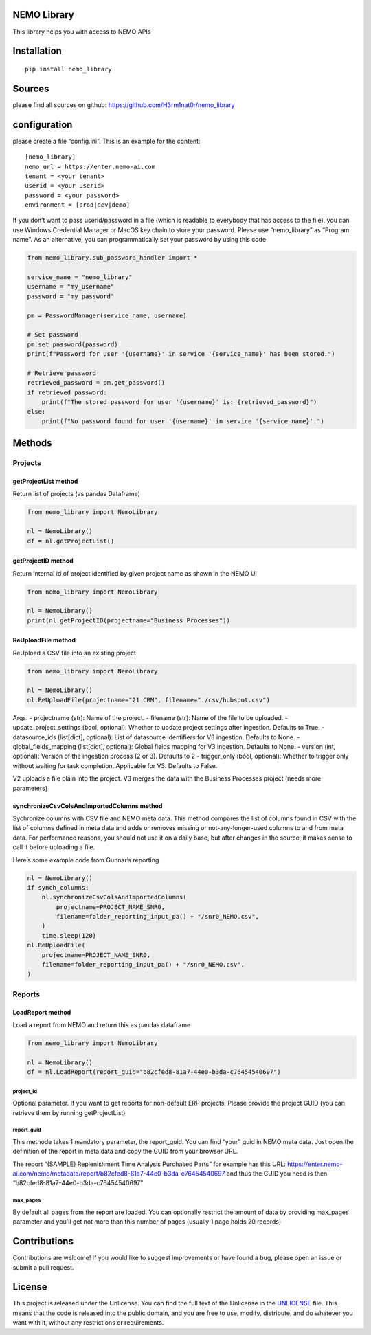 NEMO Library
============

This library helps you with access to NEMO APIs

Installation
============

::

   pip install nemo_library

Sources
=======

please find all sources on github:
https://github.com/H3rm1nat0r/nemo_library

configuration
=============

please create a file “config.ini”. This is an example for the content:

::

   [nemo_library]
   nemo_url = https://enter.nemo-ai.com
   tenant = <your tenant>
   userid = <your userid>
   password = <your password>
   environment = [prod|dev|demo]

If you don’t want to pass userid/password in a file (which is readable
to everybody that has access to the file), you can use Windows
Credential Manager or MacOS key chain to store your password. Please use
“nemo_library” as “Program name”. As an alternative, you can
programmatically set your password by using this code

.. code:: python

   from nemo_library.sub_password_handler import *

   service_name = "nemo_library"
   username = "my_username"
   password = "my_password"

   pm = PasswordManager(service_name, username)

   # Set password
   pm.set_password(password)
   print(f"Password for user '{username}' in service '{service_name}' has been stored.")

   # Retrieve password
   retrieved_password = pm.get_password()
   if retrieved_password:
       print(f"The stored password for user '{username}' is: {retrieved_password}")
   else:
       print(f"No password found for user '{username}' in service '{service_name}'.")

Methods
=======

Projects
--------

getProjectList method
~~~~~~~~~~~~~~~~~~~~~

Return list of projects (as pandas Dataframe)

.. code:: python

   from nemo_library import NemoLibrary

   nl = NemoLibrary()
   df = nl.getProjectList()

getProjectID method
~~~~~~~~~~~~~~~~~~~

Return internal id of project identified by given project name as shown
in the NEMO UI

.. code:: python

   from nemo_library import NemoLibrary

   nl = NemoLibrary()
   print(nl.getProjectID(projectname="Business Processes"))

ReUploadFile method
~~~~~~~~~~~~~~~~~~~

ReUpload a CSV file into an existing project

.. code:: python

   from nemo_library import NemoLibrary

   nl = NemoLibrary()
   nl.ReUploadFile(projectname="21 CRM", filename="./csv/hubspot.csv")

Args: - projectname (str): Name of the project. - filename (str): Name
of the file to be uploaded. - update_project_settings (bool, optional):
Whether to update project settings after ingestion. Defaults to True. -
datasource_ids (list[dict], optional): List of datasource identifiers
for V3 ingestion. Defaults to None. - global_fields_mapping (list[dict],
optional): Global fields mapping for V3 ingestion. Defaults to None. -
version (int, optional): Version of the ingestion process (2 or 3).
Defaults to 2 - trigger_only (bool, optional): Whether to trigger only
without waiting for task completion. Applicable for V3. Defaults to
False.

V2 uploads a file plain into the project. V3 merges the data with the
Business Processes project (needs more parameters)

synchronizeCsvColsAndImportedColumns method
~~~~~~~~~~~~~~~~~~~~~~~~~~~~~~~~~~~~~~~~~~~

Sychronize columns with CSV file and NEMO meta data. This method
compares the list of columns found in CSV with the list of columns
defined in meta data and adds or removes missing or not-any-longer-used
columns to and from meta data. For performance reasons, you should not
use it on a daily base, but after changes in the source, it makes sense
to call it before uploading a file.

Here’s some example code from Gunnar’s reporting

.. code:: python

   nl = NemoLibrary()
   if synch_columns:
       nl.synchronizeCsvColsAndImportedColumns(
           projectname=PROJECT_NAME_SNR0,
           filename=folder_reporting_input_pa() + "/snr0_NEMO.csv",
       )
       time.sleep(120)
   nl.ReUploadFile(
       projectname=PROJECT_NAME_SNR0,
       filename=folder_reporting_input_pa() + "/snr0_NEMO.csv",
   )

Reports
-------

LoadReport method
~~~~~~~~~~~~~~~~~

Load a report from NEMO and return this as pandas dataframe

.. code:: python

   from nemo_library import NemoLibrary

   nl = NemoLibrary()
   df = nl.LoadReport(report_guid="b82cfed8-81a7-44e0-b3da-c76454540697")

project_id
^^^^^^^^^^

Optional parameter. If you want to get reports for non-default ERP
projects. Please provide the project GUID (you can retrieve them by
running getProjectList)

report_guid
^^^^^^^^^^^

This methode takes 1 mandatory parameter, the report_guid. You can find
“your” guid in NEMO meta data. Just open the definition of the report in
meta data and copy the GUID from your browser URL.

The report “(SAMPLE) Replenishment Time Analysis Purchased Parts” for
example has this URL:
https://enter.nemo-ai.com/nemo/metadata/report/b82cfed8-81a7-44e0-b3da-c76454540697
and thus the GUID you need is then
“b82cfed8-81a7-44e0-b3da-c76454540697”

max_pages
^^^^^^^^^

By default all pages from the report are loaded. You can optionally
restrict the amount of data by providing max_pages parameter and you’ll
get not more than this number of pages (usually 1 page holds 20 records)

Contributions
=============

Contributions are welcome! If you would like to suggest improvements or
have found a bug, please open an issue or submit a pull request.

License
=======

This project is released under the Unlicense. You can find the full text
of the Unlicense in the `UNLICENSE <UNLICENSE>`__ file. This means that
the code is released into the public domain, and you are free to use,
modify, distribute, and do whatever you want with it, without any
restrictions or requirements.
